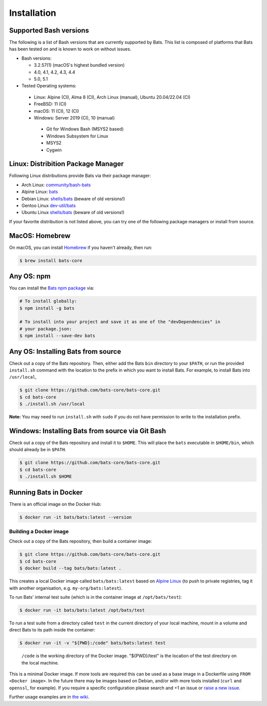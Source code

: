 
Installation
============

Supported Bash versions
^^^^^^^^^^^^^^^^^^^^^^^

The following is a list of Bash versions that are currently supported by Bats.
This list is composed of platforms that Bats has been tested on and is known to
work on without issues.


* Bash versions:


  * 3.2.57(1) (macOS's highest bundled version)
  * 4.0, 4.1, 4.2, 4.3, 4.4
  * 5.0, 5.1

* Tested Operating systems:

 * Linux: Alpine (CI), Alma 8 (CI), Arch Linux (manual), Ubuntu 20.04/22.04 (CI)
 * FreeBSD: 11 (CI)
 * macOS: 11 (CI), 12 (CI)
 * Windows: Server 2019 (CI), 10 (manual)
  * Git for Windows Bash (MSYS2 based)
  * Windows Subsystem for Linux
  * MSYS2
  * Cygwin

Linux: Distribition Package Manager
^^^^^^^^^^^^^^^^^^^^^^^^^^^^^^^^^^^

Following Linux distributions provide Bats via their package manager:

* Arch Linux: `community/bash-bats <https://archlinux.org/packages/community/any/bash-bats/>`_
* Alpine Linux: `bats <https://pkgs.alpinelinux.org/package/edge/main/x86/bats>`_
* Debian Linux: `shells/bats <https://packages.debian.org/search?keywords=bats>`_ (beware of old versions!)
* Gentoo Linux `dev-util/bats <https://packages.gentoo.org/packages/dev-util/bats>`_
* Ubuntu Linux `shells/bats <https://packages.ubuntu.com/search?keywords=bats>`_ (beware of old versions!)

If your favorite distribution is not listed above,
you can try one of the following package managers or install from source.

MacOS: Homebrew
^^^^^^^^^^^^^^^

On macOS, you can install `Homebrew <https://brew.sh/>`_ if you haven't already,
then run:

.. code-block:: bash

   $ brew install bats-core

Any OS: npm
^^^^^^^^^^^

You can install the `Bats npm package <https://www.npmjs.com/package/bats>`_ via:

.. code-block::

   # To install globally:
   $ npm install -g bats

   # To install into your project and save it as one of the "devDependencies" in
   # your package.json:
   $ npm install --save-dev bats

Any OS: Installing Bats from source
^^^^^^^^^^^^^^^^^^^^^^^^^^^^^^^^^^^

Check out a copy of the Bats repository. Then, either add the Bats ``bin``
directory to your ``$PATH``\ , or run the provided ``install.sh`` command with the
location to the prefix in which you want to install Bats. For example, to
install Bats into ``/usr/local``\ ,

.. code-block::

   $ git clone https://github.com/bats-core/bats-core.git
   $ cd bats-core
   $ ./install.sh /usr/local


**Note:** You may need to run ``install.sh`` with ``sudo`` if you do not have
permission to write to the installation prefix.

Windows: Installing Bats from source via Git Bash
^^^^^^^^^^^^^^^^^^^^^^^^^^^^^^^^^^^^^^^^^^^^^^^^^

Check out a copy of the Bats repository and install it to ``$HOME``. This
will place the ``bats`` executable in ``$HOME/bin``\ , which should already be
in ``$PATH``.

.. code-block::

   $ git clone https://github.com/bats-core/bats-core.git
   $ cd bats-core
   $ ./install.sh $HOME


Running Bats in Docker
^^^^^^^^^^^^^^^^^^^^^^

There is an official image on the Docker Hub:

.. code-block::

   $ docker run -it bats/bats:latest --version


Building a Docker image
~~~~~~~~~~~~~~~~~~~~~~~

Check out a copy of the Bats repository, then build a container image:

.. code-block::

   $ git clone https://github.com/bats-core/bats-core.git
   $ cd bats-core
   $ docker build --tag bats/bats:latest .


This creates a local Docker image called ``bats/bats:latest`` based on `Alpine
Linux <https://github.com/gliderlabs/docker-alpine/blob/master/docs/usage.md>`_
(to push to private registries, tag it with another organisation, e.g.
``my-org/bats:latest``\ ).

To run Bats' internal test suite (which is in the container image at
``/opt/bats/test``\ ):

.. code-block::

   $ docker run -it bats/bats:latest /opt/bats/test


To run a test suite from a directory called ``test`` in the current directory of
your local machine, mount in a volume and direct Bats to its path inside the
container:

.. code-block::

   $ docker run -it -v "${PWD}:/code" bats/bats:latest test


..

   ``/code`` is the working directory of the Docker image. "${PWD}/test" is the
   location of the test directory on the local machine.


This is a minimal Docker image. If more tools are required this can be used as a
base image in a Dockerfile using ``FROM <Docker image>``.  In the future there may
be images based on Debian, and/or with more tools installed (\ ``curl`` and ``openssl``\ ,
for example). If you require a specific configuration please search and +1 an
issue or `raise a new issue <https://github.com/bats-core/bats-core/issues>`_.

Further usage examples are in
`the wiki <https://github.com/bats-core/bats-core/wiki/Docker-Usage-Examples>`_.
